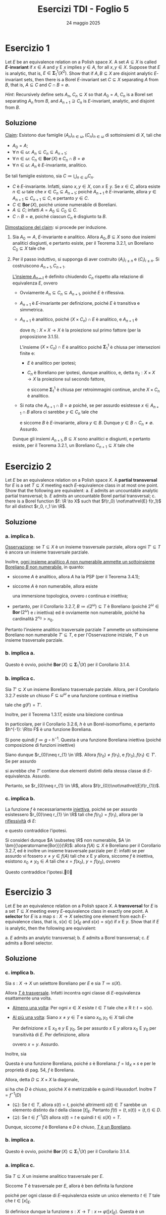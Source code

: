 #+title: Esercizi TDI - Foglio 5
#+date: 24 maggio 2025
#+OPTIONS: toc:nil
#+LATEX_HEADER: \renewcommand{\href}[2]{#2}
#+LATEX_HEADER: \renewcommand{\theenumi}{\alph{enumi}}


* Esercizio 1

Let \(E\) be an equivalence relation on a Polish space \(X\). A set \(A \subseteq X\) is called *\(E\)-invariant* if \(x \in A\) and \(y \mathrel{E} x\) implies \(y \in A\), for all \(x, y \in X\). Suppose that \(E\) is analytic, that is, \(E \in \bm{\Sigma}^1_1(X^2)\). Show that if \(A, B \subseteq X\) are disjoint analytic \(E\)-invariant sets, then there is a Borel \(E\)-invariant set \(C \subseteq X\) separating \(A\) from \(B\), that is, \(A \subseteq C\) and \(C \cap B = \emptyset\).

/Hint/: Recursively define sets \(A_n\), \(C_n \subseteq X\) so that \(A_0 = A\), \(C_n\) is a Borel set separating \(A_n\) from \(B\), and \(A_{n+1} \supseteq C_n\) is \(E\)-invariant, analytic, and disjoint from \(B\).

** Soluzione

_Claim_: Esistono due famiglie \((A_{n})_{n \in \omega}, (C_{n})_{n \in \omega}\) di sottoinsiemi di \(X\), tali che
- \(A_{0}=A\);
- \(\forall\, n \in\omega\): \(A_{n} \subseteq C_{n} \subseteq A_{n+1}\);
- \(\forall\, n \in\omega\): \(C_{n} \in \bm{{\operatorname{Bor}}}(X)\) e \(C_{n}\cap B = \emptyset\)
- \(\forall\, n \in \omega\): \(A_{n}\) è \(E\)-invariante, analitico.

Se tali famiglie esistono, sia \(C\coloneqq\bigcup_{n \in\omega} C_{n}\).
- \(C\) è \(E\)-invariante. Infatti, siano \(x,y \in X\), con  \(x\mathrel{E}y\). Se \(x \in C\), allora esiste \(n \in\omega\) tale che \(x \in C_{n} \subseteq A_{n+1}\); poiché \(A_{n+1}\) è \(E\)-invariante, allora \(y \in A_{n+1} \subseteq C_{n+1} \subseteq C\), e pertanto \(y \in C\).
- \(C \in \bm{{\operatorname{Bor}}}(X)\), poiché unione numerabile di Boreliani.
- \(A \subseteq C\); infatti \(A = A_{0} \subseteq C_{0} \subseteq C\).
- \(C\cap B = \emptyset\), poiché ciascun \(C_{n}\) è disgiunto ta \(B\).

_Dimostazione del claim_: si procede per induzione.

1. Sia \(A_{0}\coloneqq A\), \(E\)-invariante e analitico. Allora \(A_{0}, B \subseteq X\) sono due insiemi analitici disgiunti, e pertanto esiste, per il Teorema 3.2.1, un Boreliano \(C_{0} \subseteq X\) tale che
   \begin{equation*}
	A_{0} \subseteq C_{0};\quad C_{0}\cap B = \emptyset.
   \end{equation*}

2. Per il passo induttivo, si supponga di aver costruito \((A_{i})_{i\le n}\) e \((C_{i})_{i\le n}\). Si costruiscono \(A_{n+1}, C_{n+1}\).

   _L'insieme \(A_{n+1}\)_ è definito chiudendo \(C_{n}\) rispetto alla relazione di equivalenza \(E\), ovvero
   \begin{equation*}
	C_{n} \subseteq A_{n+1} \coloneqq \set{x \in X\mid \exists\,y \in C_{n}\ (x\mathrel{E}y)}.
   \end{equation*}
   - Ovviamente \(A_{n} \subseteq C_{n} \subseteq A_{n+1}\), poiché \(E\) è riflessiva.
   - \(A_{n+1}\) è \(E\)-invariante per definizione, poiché \(E\) è transitiva e simmetrica.
   - \(A_{n+1}\) è analitico, poiché \((X\times C_{n})\cap E\) è analitico, e \(A_{n+1}\) è
     \begin{equation*}
		\pi_{1}\left((X\times C_{n})\cap E\right)
     \end{equation*}
     dove \(\pi_{1}:X\times X\to X\) è la proiezione sul primo fattore (per la proposizione 3.1.5).

     L'insieme \((X\times C_{n})\cap E\) è analitico
     poiché \(\bm{\Sigma}_{1}^{1}\) è chiusa per intersezioni finite e:
     - \(E\) è analitico per ipotesi;
     - \(C_{n}\) è Boreliano per ipotesi, dunque analitico, e, detta \(\pi_{2}: X\times X\to X\) la proiezione sul secondo fattore,
       \begin{equation*}
		X\times C_{n}= \pi_{2}^{-1}(C_{n})
       \end{equation*}
       e siccome \(\bm{\Sigma}_{1}^{1}\) è chiusa per retroimmagini continue, anche \(X\times C_{n}\) è analitico.
   - Si nota che \(A_{n+1}\cap B=\emptyset\) poiché, se per assurdo esistesse \(x \in A_{n+1}\cap B\) allora ci sarebbe \(y \in C_{n}\) tale che
     \begin{equation*}
		x\mathrel{E}y
     \end{equation*}
     e siccome \(B\) è \(E\)-invariante, allora \(y \in B\). Dunque \(y \in B\cap C_{n} \neq\emptyset\). Assurdo.

   Dunque gli insiemi \(A_{n+1}, B \subseteq X\) sono analitici e disgiunti, e pertanto esiste, per il Teorema 3.2.1, un Boreliano \(C_{n+1} \subseteq X\) tale che
   \begin{equation*}
	A_{n+1} \subseteq C_{n+1}; \quad C_{n+1}\cap B =\emptyset\qedd
   \end{equation*}

* Esercizio 2

Let \(E\) be an equivalence relation on a Polish space \(X\). A *partial transversal* for \(E\) is a set \(T \subseteq X\) meeting each \(E\)-equivalence class in at most one point. Show that the following are equivalent:
a. \(E\) admits an uncountable analytic partial transversal;
b. \(E\) admits an uncountable Borel partial transversal;
c. there is a Borel function \(f: \R \to X\) such that \(f(r_0) \not\mathrel{E} f(r_1)\) for all distinct \(r_0, r_1 \in \R\).

** Soluzione

*** a. implica b.

_Osservazione_: se \(T \subseteq X\) è un insieme trasversale parziale, allora ogni \(T' \subseteq T\) è ancora un insieme trasversale parziale.

Inoltre, [[id:13c56e92-e768-4121-b804-de1301da1928][ogni insieme analitico \(A\) non numerabile ammette un sottoinsieme Boreliano \(B\) non numerabile]], in quanto:
- siccome \(A\) è analitico, allora \(A\) ha la PSP (per il Teorema 3.4.1);
- siccome \(A\) è non numerabile, allora esiste
  \begin{equation*}
	\iota: 2^{\omega}\to A
  \end{equation*}
  una immersione topologica, ovvero \(\iota\) continua e iniettiva;
- pertanto, per il Corollario 3.2.7, \(B\coloneqq\iota(2^{\omega}) \subseteq T\) è Boreliano (poiché \(2^{\omega} \in \bm{{\operatorname{Bor}}}(2^{\omega})\) e \(\iota\) iniettiva) ed è ovviamente non numerabile, poiché ha cardinalità \(2^{\aleph_{0}}>\aleph_{0}\).

Pertanto l'insieme analitico trasversale parziale \(T\) ammette un sottoinsieme Boreliano non numerabile \(T' \subseteq T\), e per l'Osservazione iniziale, \(T'\) è un insieme trasversale parziale.

*** b. implica a.

Questo è ovvio, poiché \(\bm{{\operatorname{Bor}}}(X) \subseteq \bm{\Sigma}_{1}^{1}(X)\) per il Corollario 3.1.4.

*** b. implica c.

Sia \(T' \subseteq X\) un insieme Boreliano trasversale parziale. Allora, per il Corollario 3.2.7 esiste un chiuso \(F \subseteq \omega^{\omega}\) e una funzione continua e iniettiva
\begin{equation*}
g: F \subseteq \omega^{\omega}\to X
\end{equation*}
tale che \(g(F)=T'\).

Inoltre, per il Teorema 1.3.17, esiste una biiezione continua
\begin{equation*}
h: F \subseteq \omega^{\omega}\to \R.
\end{equation*}
In particolare, per il Corollario 3.2.6, \(h\) è un Borel-isomorfismo, e pertanto \(h^{-1}: \R\to F\) è una funzione Boreliana.

Si pone quindi \(f\coloneqq g\circ h^{-1}\). Questa è una funzione Boreliana iniettiva (poiché composizione di funzioni iniettive)
\begin{equation*}
f: \R\to X.
\end{equation*}

Siano dunque \(r_{0}\neq r_{1} \in \R\). Allora \(f(r_{0})\neq f(r_{1})\), e \(f(r_{0}), f(r_{1}) \in T'\). Se per assurdo
\begin{equation*}
f(r_{0})\mathrel{E} f(r_{1})
\end{equation*}
si avrebbe che \(T'\) contiene due elementi distinti della stessa classe di \(E\)-equivalenza. Assurdo.

Pertanto, se \(r_{0}\neq r_{1} \in \R\), allora \(f(r_{0})\not\mathrel{E}f(r_{1})\).

*** c. implica b.

La funzione \(f\) è necessariamente _iniettiva_, poiché se per assurdo esistessero \(r_{0}\neq r_{1} \in \R\) tali che \(f(r_{0})=f(r_{1})\), allora per la _riflessività_ di \(E\):
\begin{equation*}
f(r_{0})\mathrel{E}f(r_{1})
\end{equation*}
e questo contraddice l'ipotesi.

Si consideri dunque \(A \subseteq \R\) non numerabile, \(A \in \bm{{\operatorname{Bor}}}(\R)\): allora \(f(A) \subseteq X\) è Boreliano per il Corollario 3.2.7, ed è inoltre un insieme trasversale parziale per \(E\): infatti se per assurdo vi fossero \(x\neq y \in f(A)\) tali che \(x\mathrel{E}y\) allora, siccome \(f\) è iniettiva, esistono \(x_{0}\neq y_{0} \in A\) tali che \(x=f(x_{0})\), \(y=f(y_{0})\), ovvero
\begin{equation*}
f(x_{0})\mathrel{E}f(y_{0}).
\end{equation*}
Questo contraddice l'ipotesi.\qed

* Esercizio 3

Let \(E\) be an equivalence relation on a Polish space \(X\). A *transversal* for \(E\) is a set \(T \subseteq X\) meeting every \(E\)-equivalence class in exactly one point. A *selector* for \(E\) is a map \(s: X \to X\) selecting one element from each \(E\)-equivalence class, that is, \(s(x) \in [x]_E\) and \(s(x) = s(y)\) if \(x \mathrel{E} y\). Show that if \(E\) is analytic, then the following are equivalent:

a. \(E\) admits an analytic transversal;
b. \(E\) admits a Borel transversal;
c. \(E\) admits a Borel selector.

** Soluzione

*** c. implica b.

Sia \(s:X\to X\) un selettore Boreliano per \(E\) e sia \(T\coloneqq s(X)\).

Allora _\(T\) è trasversale_. Infatti incontra ogni classe di \(E\)-equivalenza esattamente una volta.
- _Almeno una volta_: Per ogni \(x \in X\) esiste \(t \in T\) tale che \(x\mathrel{R}t\): \(t=s(x)\).
- _Al più una volta_: Siano \(x\neq y \in T\) e siano \(x_{0},y_{0} \in X\) tali che
  \begin{equation*}
	s(x_{0})=x,\quad s(y_{0})=y.
  \end{equation*}
  Per definizione \(x\mathrel{E}x_{0}\) e \(y\mathrel{E}y_{0}\). Se per assurdo \(x\mathrel{E}y\) allora \(x_{0}\mathrel{E}y_{0}\) per transitività di \(E\). Per definizione, allora
  \begin{equation*}
	s(x_{0}) = s(y_{0})
  \end{equation*}
  ovvero \(x=y\). Assurdo.

Inoltre, sia
\begin{align*}
f: X &\longrightarrow X\times X\\
x &\longmapsto \left(x,s(x)\right)
\end{align*}
Questa è una funzione Boreliana, poiché \(s\) è Boreliana: \(f=\operatorname{Id}_{X}\times s\) e per le proprietà di pag. 54, \(f\) è Boreliana.

Allora, detta \(D \subseteq X\times X\) la diagonale,
\begin{equation*}
D\coloneqq\set{(x,x)\mid x \in X}
\end{equation*}
si ha che \(D\) è chiuso, poiché \(X\) è metrizzabile e quindi Haussdorf. Inoltre \(T=f^{-1}(D)\)
- (\(\subseteq\)): Se \(t \in T\), allora \(s(t)=t\), poiché altrimenti \(s(t) \in T\) sarebbe un elemento distinto da \(t\) della classe \([t]_{E}\). Pertanto \(f(t) = \left(t,s(t)\right) = (t,t) \in D\).
- (\(\supseteq\)): Se \(t \in f^{-1}(D)\) allora \(s(t)=t\) e quindi \(t \in s(X) = T\).

Dunque, siccome \(f\) è Boreliana e \(D\) è chiuso, _\(T\) è un Boreliano_.

*** b. implica a.

Questo è ovvio, poiché \(\bm{{\operatorname{Bor}}}(X) \subseteq \bm{\Sigma}_{1}^{1}(X)\) per il Corollario 3.1.4.

*** a. implica c.

Sia \(T \subseteq X\) un insieme analitico trasversale per \(E\).

Siccome \(T\) è trasversale per \(E\), allora è ben definita la funzione
\begin{align*}
\varphi: X/E &\longrightarrow T\\
[x]_{E} &\longmapsto t \in [x]_{E}.
\end{align*}
poiché per ogni classe di \(E\)-equivalenza esiste un unico elemento \(t \in T\) tale che \(t \in [x]_{E}\).

Si definisce dunque la funzione \(s: X\to T: x\mapsto \varphi\left([x]_{E}\right)\). Questa è un _selettore_, poiché:
- per ogni \(x \in X\): \(s(x) = \varphi\left([x]_{E}\right) = t \in [x]_{E}\);
- se \(x\mathrel{E}y\) allora \([x]_{E}= [y]_{E}\) e pertanto
  \begin{equation*}
	s(x) = \varphi\left([x]_{E}\right) = \varphi\left([y]_{E}\right) = s(y).
  \end{equation*}

Resta da dimostrare che \(s\) sia Boreliana. Sfruttando il Teorema 3.2.4 è sufficiente dimostrare che \(\operatorname{graph}(s) \subseteq X\times X\) sia analitico. Si ha che
\begin{equation*}
\operatorname{graph}(s) = E\cap (X\times T)
\end{equation*}
infatti:
- se \((x,y) \in \operatorname{graph}(s)\) allora \(y=s(x)\), e poiché \(s\) è un selettore: \(x\mathrel{E} s(x)\) e quindi \((x,y) \in E\); inoltre \(x \in X\) e \(y=s(x) \in T\);
- viceversa, se \((x,y) \in E\cap (X\times T)\) allora \(y \in T\) e \(x\mathrel{E} y\); inoltre \(y\) è l'unico elemento di \(T\) tale che \(x\mathrel{E}y\), e pertanto, per definizione \(y=s(x)\).

Sia \(T\) che \(E\) sono analitici per ipotesi. Inoltre \(X\times T = \pi_{2}^{-1}(T)\) è analitico, in quanto retroimmagine continua di un analitico (per la Proposizione 3.1.5), e dunque \(E\cap (X\times T) = \operatorname{graph}(s)\) è analitico.\qed
* Esercizio 4

Prove the following theorem:
#+begin_quote
Let \(X\) be a Polish space. Then every \(A \in \bm{\Pi}^1_1(X)\) can be written as \(A = \bigcup_{\xi < \omega_1} A_\xi\), where \(A_\xi\) is Borel for every \(\xi < \omega_1\).
#+end_quote
by completing the details of the following steps:

a. First prove the theorem for \(X = \mathrm{LO}\) and \(A = \mathrm{WO}\) as follows:
   - Given \(\omega \leq \xi < \omega_1\), let \(\mathrm{WO}_\xi\) be the set of codes for well-orders of \(\omega\) with order type \(\leq \xi\). Show that each \(\mathrm{WO}_\xi\) is analytic.
   - Argue that there is a Borel set \(A_\xi\) such that \(\mathrm{WO}_\xi \subseteq A_\xi \subseteq \mathrm{WO}\).

     /Optional/: Show that \(\mathrm{WO}_\xi\) itself is Borel by showing that its complement is analytic as well.
   - Conclude that \(\mathrm{WO} = \bigcup_{\xi < \omega_1} A_\xi\).

b. Use the fact that \(\mathrm{WO}\) is \(\bm{\Pi}^1_1\)-complete to prove the theorem for \(X = \omega^\omega\) and an arbitrary \(A \in \bm{\Pi}^1_1(\omega^\omega)\).

c. Use the Borel isomorphism theorem for Polish spaces to transfer the result to an arbitrary uncountable Polish space \(X\).

d. What happens if \(X\) is a countable Polish space?

** Soluzione

*** Parte a.

Si consideri lo spazio polacco \(X\coloneqq\mathrm{LO} \subseteq 2^{\omega\times\omega}\) e si adotti la notazione dell'Esempio 3.1.8: l'insieme \(\mathrm{NWO}\) è analitico, mentre l'insieme \(\mathrm{WO}\) è coanalitico. È dunque possibile porre
\begin{equation*}
A\coloneqq \mathrm{WO} \in \bm{\Pi}_{1}^{1}(\mathrm{LO}).
\end{equation*}


- Sia \(\omega\le\xi< \omega_{1}\) fissato. Sia \(\mathrm{WO}_{\xi}\) l'insieme di tutti gli elementi di \(\mathrm{WO}\) con order type \(\le \xi\): un buon ordine \(\langle A, \preceq\rangle\) ha order type \(\xi'\) se e solo se esiste una biiezione \(f:A\to \xi'\) tale che, per ogni \(a,b \in A\)
  \begin{equation*}
		a\preceq b\quad \iff\quad f(a)< f(b)
  \end{equation*}

  Dunque \(x \in \mathrm{WO}\) ha order type \(\xi'\) se e solo se esiste una funzione biiettiva \(f:\omega \to\xi' \) tale che per ogni \(m,n \in \omega\):
  \begin{equation*}
		x(m,n) = 1\quad\iff\quad f(m)< f(n)
  \end{equation*}

  Si consideri quindi \(\mathrm{WO}^{=\xi'}\) l'insieme di tutti gli elementi di \(\mathrm{WO}\) con order type _esattamente_ \(\xi'\): per ogni \(x \in \mathrm{WO}\):
  \begin{equation*}
		x \in \mathrm{WO}^{=\xi'} \quad \iff \quad\exists\, f \in (\xi')^{\omega}\text{ biiettiva}\ \forall\, m,n \in\omega\ \left(x(m,n)=1\,\iff\, f(m)<f(n)\right).
  \end{equation*}

  Inoltre, se \(x \in \mathrm{LO}\), la condizione di destra garantisce che \(x \in \mathrm{WO}\), poiché la biiezione \(f\) è un isomorfismo di ordini e \(\xi'\) è ben ordinato (in quanto ordinale). Pertanto, per ogni \(x \in \mathrm{LO}\):
  \begin{equation*}
		x \in \mathrm{WO}^{=\xi'} \quad \iff \quad\exists\, f \in (\xi')^{\omega}\text{ biiettiva}\ \forall\, m,n \in\omega\ \left(x(m,n)=1\,\iff\, f(m)<f(n)\right).
  \end{equation*}

  _Osservazione 1_: per ogni \(\xi' < \omega_{1}=\omega^{+}\), si ha che \(\card{\xi} =\aleph_{0}\), e pertanto \(\xi'\) è numerabile.

  _Osservazione 2_: per ogni \(\xi'<\omega_{1}\), \(\xi'\) è uno spazio polacco; infatti ogni ordinale numerabile è omeomorfo ad un sottoinsieme chiuso e numerabile di \(\R\) e pertanto è polacco. Siccome prodotto numerabile di spazi polacchi è ancora polacco, \((\xi')^{\omega}\) è uno spazio polacco.

  Si definisce quindi:
  \begin{equation*}
		A_{m,n} \coloneqq \set{(x, f) \in \mathrm{LO}\times (\xi')^{\omega }\mid \left(x(m,n)=1 \,\iff\, f(m)<f(n)\right) \,\land\, f\text{ biiettiva}}
  \end{equation*}
  Questo è un insieme \(\bm{{\operatorname{Bor}}}\left(\mathrm{LO}\times(\xi')^{\omega}\right)\), poiché tutte le condizioni sono Boreliane:
  \begin{align*}
		(x,f) \in A_{m,n}\quad \iff\quad &\left[x(m,n)=1 \,\iff\, f(m)<f(n)\right] \,\land\\
		&\land\, \left[\forall\, \lambda,\mu \in \omega\ \left(f(\lambda)= f(\mu)\right) \,\implies\,(\lambda = \mu)\right] \,\land\\
		&\land\, \left[\forall\,\lambda<\xi'\ \exists\, k \in \omega\ \left(f(k)=\lambda\right)\right]
  \end{align*}
  Le quantificazioni sono tutte numerabili in virtù dell'Osservazione 1.

  Pertanto
  \begin{equation*}
  A_{m,n} \in \bm{{\operatorname{Bor}}}\left(\mathrm{LO}\times(\xi')^{\omega}\right) \subseteq \bm{\Sigma}_{1}^{1}\left(\mathrm{LO}\times(\xi')^{\omega}\right),
  \end{equation*}
  e dunque anche \(\bigcap_{m,n \in \omega} A_{m,n}\) è \(\bm{\Sigma}_{1}^{1}\left(\mathrm{LO}\times(\xi')^{\omega}\right)\).

  Definita
  \begin{equation*}
		\pi_{\mathrm{LO}}: \mathrm{LO} \times (\xi')^{\omega} \to \mathrm{LO}
  \end{equation*}
  la proiezione sul primo fattore, allora
  \begin{equation*}
		\mathrm{WO}^{=\xi'} = \pi_{\mathrm{LO}}\left(\bigcap_{m,n \in \omega} A_{m,n}\right).
  \end{equation*}
  Dunque applicando la Proposizione 3.1.5 (per l'osservazione precedente \((\xi')^{\omega}\) è Polacco) si ottiene che \(\mathrm{WO}^{=\xi'}\) è \(\bm{\Sigma}_{1}^{1}(\mathrm{LO})\).

  Inoltre,
  \begin{equation*}
		\mathrm{WO}_{\xi} = \bigcup_{\xi'\le \xi} \mathrm{WO}^{=\xi'}
  \end{equation*}
  e pertanto _questo dimostra che \(\mathrm{WO}_{\xi} \in \bm{\Sigma}_{1}^{1}(\mathrm{LO})\)_, poiché \(\bm{\Sigma}_{1}^{1}\) è chiuso per unioni numerabili (per la Proposizione 3.1.5) e \(\xi\) numerabile per l'Osservazione 1.

  # Se \(\xi<\omega_{1}=\omega^{+}\), allora \(\card{\xi}=\aleph_{0}\).

- Sia \(\omega\le\xi< \omega_{1}\) fissato. È possibile applicare il Teorema 3.2.1 a \(\mathrm{WO}_{\xi}\)  e \(\mathrm{NWO}\) (infatti sono entrambi analitici e \(\mathrm{WO}_{\xi} \cap \mathrm{NWO} \subseteq \mathrm{WO} \cap \mathrm{NWO} =\emptyset\)): esiste \(A_{\xi}\) _Boreliano_ tale che:
  \begin{equation*}
	\mathrm{WO}_{\xi} \subseteq A_{\xi}, \qquad A_{\xi} \cap \mathrm{NWO} = \emptyset
  \end{equation*}
  Siccome \(\mathrm{NWO} = X\setminus\mathrm{WO}\) si ha che \(A_{\xi} \subseteq \mathrm{WO}\):
  \begin{equation*}
	\mathrm{WO}_{\xi} \subseteq A_{\xi} \subseteq \mathrm{WO}.
  \end{equation*}

  Per ogni \(\xi<\omega\) si pone \(A_{\xi} =\emptyset \in \bm{{\operatorname{Bor}}}(\mathrm{LO})\).
- Vale la seguente uguaglianza: \(\mathrm{WO} = \bigcup_{\omega\le \xi<\omega_{1}} \mathrm{WO}_{\xi}\). (\(\supseteq\)): è ovvio, poiché per ogni \(\omega\le\xi<\omega_{1}\) si ha \(\mathrm{WO}_{\xi} \subseteq \mathrm{WO}\). (\(\subseteq\)): ciascun buon ordine lineare ha order type minore di \(\omega_{1}\), e pertanto se \(x \in \mathrm{WO}\) allora esiste \(\xi<\omega_{1}\) tale che \(x \in \mathrm{WO}_{\xi}\).

  Pertanto si ha che
  \begin{equation*}
		\mathrm{WO} = \bigcup_{\omega\le \xi<\omega_{1}} \mathrm{WO}_{\xi} \subseteq \bigcup_{\omega\le \xi<\omega_{1}} A_{\xi} = \bigcup_{\xi<\omega_{1}} A_{\xi}
  \end{equation*}
  ed inoltre, per ogni \(\xi<\omega_{1}\), \(A_{\xi} \subseteq \mathrm{WO}\) e dunque
  \begin{equation*}
		\bigcup_{\xi<\omega_{1}} A_{\xi} \subseteq \mathrm{WO}
  \end{equation*}

  Per doppia inclusione si ha proprio \(\mathrm{WO} = \bigcup_{\xi<\omega_{1}} A_{\xi}\).
*** Parte b.

Sia \(X\coloneqq\omega^{\omega}\) e \(A \in \bm{\Pi}_{1}^{1}(X)\).

Siccome \(\mathrm{WO}\) è \(\bm{\Pi}_{1}^{1}\)-completo, allora esiste una funzione continua
\begin{equation*}
f: \omega^{\omega}\to \mathrm{LO}
\end{equation*}
tale che \(f^{-1}(\mathrm{WO}) = A\).

Per il punto precedente è possibile scrivere \(\mathrm{WO} = \bigcup_{\xi<\omega_{1}} B_{\xi}\) con \(B_{\xi} \in \bm{{\operatorname{Bor}}}(\mathrm{LO})\), e quindi
\begin{equation*}
A = f^{-1}(\mathrm{WO}) = f^{-1}\left(\bigcup_{\xi<\omega_{1}} B_{\xi}\right) = \bigcup_{\xi<\omega_{1}} f^{-1}(B_{\xi}).
\end{equation*}
Posto \(A_{\xi}\coloneqq f^{-1}(B_{\xi})\), si ha che \(A_{\xi} \in \bm{{\operatorname{Bor}}}(X)\) poiché \(B_{\xi} \in \bm{{\operatorname{Bor}}}(\mathrm{LO})\) e \(f\) continua. Pertanto
\begin{equation*}
A=\bigcup_{\xi<\omega_{1}} A_{\xi}
\end{equation*}
con \(A_{\xi}\) Boreliani.

*** Parte c.

Sia \(X\) uno spazio polacco non numerabile, e sia \(A \in \bm{\Pi}_{1}^1(X)\). Per il Teorema 3.2.9 esiste un isomorfismo Boreliano:
\begin{equation*}
F: \omega^{\omega}\to X
\end{equation*}

In particolare \(B\coloneqq F^{-1}(A) \in \bm{\Pi}_{1}^{1}(X)\) per il Corollario 3.1.16, poiché \(F\) è Boreliana. Per il punto precedente,
\begin{equation*}
B=\bigcup_{\xi<\omega_{1}} B_{\xi}
\end{equation*}
con \(B_{\xi} \in \bm{{\operatorname{Bor}}}(\omega^{\omega})\)

Siccome \(F\) è una biiezione, allora \(A=F(B)\):
\begin{equation*}
A= F(B) = F\left(\bigcup_{\xi<\omega_{1}} B_{\xi}\right) = \bigcup_{\xi<\omega_{1}} F(B_{\xi}).
\end{equation*}

Posto ora \(A_{\xi} \coloneqq F(B_{\xi})\), questi sono Boreliani per il Corollario 3.2.7, poiché \(F\) Boreliana iniettiva e \(B_{\xi}\) Boreliano.

*** Parte d.

Se \(X\) è numerabile allora il teorema è banale: ogni sottoinsieme di \(X\) è unione numerabile di singoletti, che sono chiusi, e pertanto ogni sottoinsieme di \(X\) è un Boreliano.\qed
